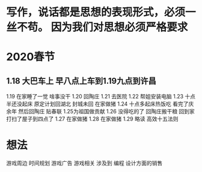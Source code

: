 * 写作，说话都是思想的表现形式，必须一丝不苟。 因为我们对思想必须严格要求
* 2020春节
** 1.18  大巴车上 早八点上车到1.19九点到许昌
1.19 在家睡了一觉 啥事没干
1.20 回陶庄
1.21 去医院
1.22 帮姐安装电脑
1.23 十点半还没起床 原定计划回湖北 封城未回 在家做猪
1.24 十点多起床热饭吃 看完了庆余年 然后回陶庄 贴春联
1.25为祖国做贡献
1.26 没得吃的了 回陶庄搬干粮 回到家打扫了屋子到四点了
1.27 在家做猪
1.28 在家做猪
1.29 略读 高效十五法则
* 想法
游戏周边
时间规划
游戏广告
游戏相关 涉及到 编程 设计方面的销售
